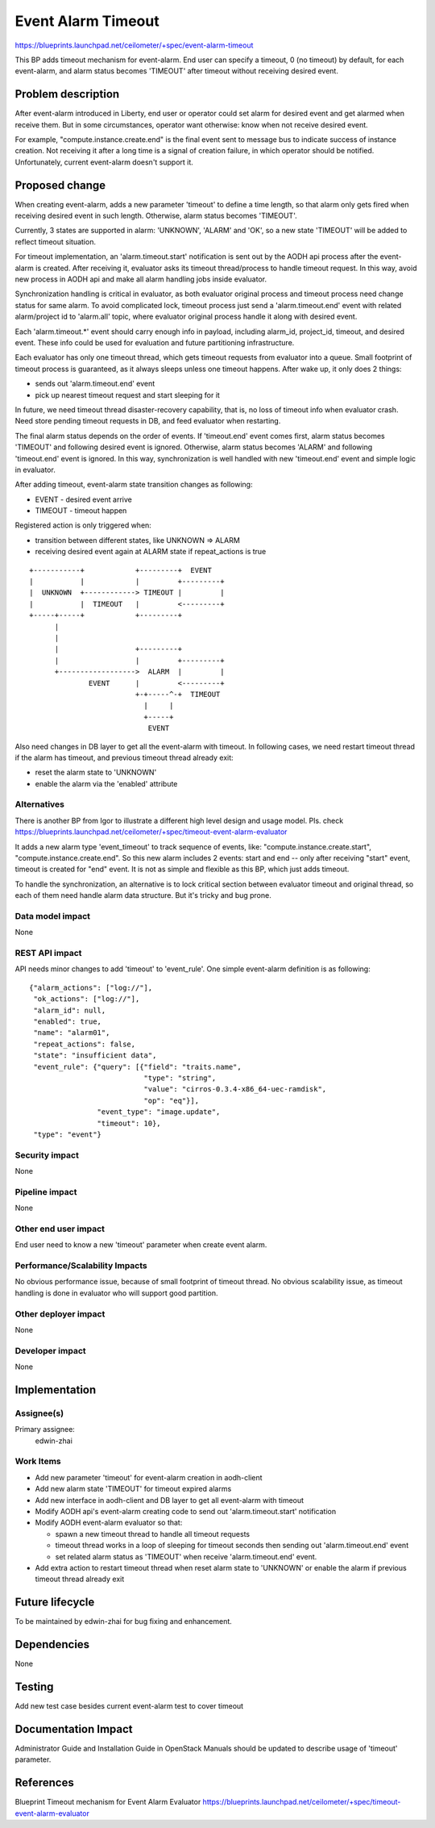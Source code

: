..
 This work is licensed under a Creative Commons Attribution 3.0 Unported
 License.

 http://creativecommons.org/licenses/by/3.0/legalcode

===================
Event Alarm Timeout
===================

https://blueprints.launchpad.net/ceilometer/+spec/event-alarm-timeout

This BP adds timeout mechanism for event-alarm. End user can specify a timeout,
0 (no timeout) by default, for each event-alarm, and alarm status becomes
'TIMEOUT' after timeout without receiving desired event.


Problem description
===================

After event-alarm introduced in Liberty, end user or operator could set alarm
for desired event and get alarmed when receive them. But in some circumstances,
operator want otherwise: know when not receive desired event.

For example, "compute.instance.create.end" is the final event sent to message
bus to indicate success of instance creation. Not receiving it after a long
time is a signal of creation failure, in which operator should be notified.
Unfortunately, current event-alarm doesn't support it.


Proposed change
===============

When creating event-alarm, adds a new parameter 'timeout' to define a time
length, so that alarm only gets fired when receiving desired event in such
length. Otherwise, alarm status becomes 'TIMEOUT'.

Currently, 3 states are supported in alarm: 'UNKNOWN', 'ALARM' and 'OK', so a
new state 'TIMEOUT' will be added to reflect timeout situation.

For timeout implementation, an 'alarm.timeout.start' notification is sent out
by the AODH api process after the event-alarm is created. After receiving it,
evaluator asks its timeout thread/process to handle timeout request. In this
way, avoid new process in AODH api and make all alarm handling jobs inside
evaluator.

Synchronization handling is critical in evaluator, as both evaluator original
process and timeout process need change status for same alarm. To avoid
complicated lock, timeout process just send a 'alarm.timeout.end' event with
related alarm/project id to 'alarm.all' topic, where evaluator original process
handle it along with desired event.

Each 'alarm.timeout.*' event should carry enough info in payload, including
alarm_id, project_id, timeout, and desired event. These info could be used for
evaluation and future partitioning infrastructure.

Each evaluator has only one timeout thread, which gets timeout requests from
evaluator into a queue. Small footprint of timeout process is guaranteed, as
it always sleeps unless one timeout happens. After wake up, it only does 2
things:

* sends out 'alarm.timeout.end' event
* pick up nearest timeout request and start sleeping for it

In future, we need timeout thread disaster-recovery capability, that is, no loss
of timeout info when evaluator crash. Need store pending timeout requests in
DB, and feed evaluator when restarting.

The final alarm status depends on the order of events. If 'timeout.end' event
comes first, alarm status becomes 'TIMEOUT' and following desired event is
ignored.  Otherwise, alarm status becomes 'ALARM' and following 'timeout.end'
event is ignored.  In this way, synchronization is well handled with new
'timeout.end' event and simple logic in evaluator.

After adding timeout, event-alarm state transition changes as following:

* EVENT - desired event arrive
* TIMEOUT - timeout happen

Registered action is only triggered when:

* transition between different states, like UNKNOWN => ALARM
* receiving desired event again at ALARM state if repeat_actions is true

::


 +-----------+            +---------+  EVENT
 |           |            |         +---------+
 |  UNKNOWN  +------------> TIMEOUT |         |
 |           |  TIMEOUT   |         <---------+
 +-----+-----+            +---------+
       |
       |
       |                  +---------+
       |                  |         +---------+
       +------------------>  ALARM  |         |
               EVENT      |         <---------+
                          +-+-----^-+  TIMEOUT
                            |     |
                            +-----+
                             EVENT




Also need changes in DB layer to get all the event-alarm with timeout. In
following cases, we need restart timeout thread if the alarm has timeout, and
previous timeout thread already exit:

* reset the alarm state to 'UNKNOWN'

* enable the alarm via the 'enabled' attribute


Alternatives
------------

There is another BP from Igor to illustrate a different high level design and
usage model. Pls. check
https://blueprints.launchpad.net/ceilometer/+spec/timeout-event-alarm-evaluator

It adds a new alarm type 'event_timeout' to track sequence of
events, like: "compute.instance.create.start", "compute.instance.create.end".
So this new alarm includes 2 events: start and end -- only after receiving
"start" event, timeout is created for "end" event. It is not as simple and
flexible as this BP, which just adds timeout.

To handle the synchronization, an alternative is to lock critical section
between evaluator timeout and original thread, so each of them need handle
alarm data structure. But it's tricky and bug prone.


Data model impact
-----------------

None

REST API impact
---------------

API needs minor changes to add 'timeout' to 'event_rule'. One simple
event-alarm definition is as following::


  {"alarm_actions": ["log://"],
   "ok_actions": ["log://"],
   "alarm_id": null,
   "enabled": true,
   "name": "alarm01",
   "repeat_actions": false,
   "state": "insufficient data",
   "event_rule": {"query": [{"field": "traits.name",
                             "type": "string",
                             "value": "cirros-0.3.4-x86_64-uec-ramdisk",
                             "op": "eq"}],
                  "event_type": "image.update",
                  "timeout": 10},
   "type": "event"}

Security impact
---------------

None

Pipeline impact
---------------

None

Other end user impact
---------------------

End user need to know a new 'timeout' parameter when create event alarm.


Performance/Scalability Impacts
-------------------------------

No obvious performance issue, because of small footprint of timeout thread. No
obvious scalability issue, as timeout handling is done in evaluator who will
support good partition.

Other deployer impact
---------------------

None

Developer impact
----------------

None


Implementation
==============

Assignee(s)
-----------

Primary assignee:
  edwin-zhai

Work Items
----------

* Add new parameter 'timeout' for event-alarm creation in aodh-client

* Add new alarm state 'TIMEOUT' for timeout expired alarms

* Add new interface in aodh-client and DB layer to get all event-alarm with
  timeout

* Modify AODH api's event-alarm creating code to send out 'alarm.timeout.start'
  notification

* Modify AODH event-alarm evaluator so that:

  * spawn a new timeout thread to handle all timeout requests
  * timeout thread works in a loop of sleeping for timeout seconds then sending
    out 'alarm.timeout.end' event
  * set related alarm status as 'TIMEOUT' when receive 'alarm.timeout.end'
    event.

* Add extra action to restart timeout thread when reset alarm state to
  'UNKNOWN' or enable the alarm if previous timeout thread already exit


Future lifecycle
================

To be maintained by edwin-zhai for bug fixing and enhancement.


Dependencies
============

None


Testing
=======

Add new test case besides current event-alarm test to cover timeout


Documentation Impact
====================

Administrator Guide and Installation Guide in OpenStack Manuals should be
updated to describe usage of 'timeout' parameter.


References
==========

Blueprint Timeout mechanism for Event Alarm Evaluator
https://blueprints.launchpad.net/ceilometer/+spec/timeout-event-alarm-evaluator

